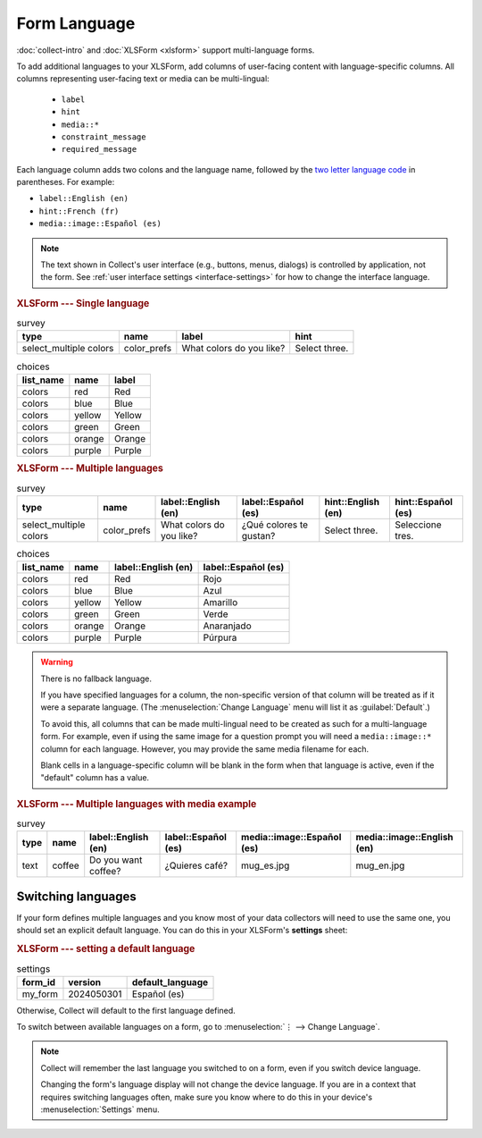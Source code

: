 Form Language
===================

:doc:`collect-intro` and :doc:`XLSForm <xlsform>` support multi-language forms.

To add additional languages to your XLSForm,
add columns of user-facing content with language-specific columns. All columns representing user-facing text or media can be multi-lingual:

 - ``label``
 - ``hint``
 - ``media::*``
 - ``constraint_message``
 - ``required_message``

Each language column adds two colons and the language name,
followed by the `two letter language code <http://www.iana.org/assignments/language-subtag-registry/language-subtag-registry>`_ in parentheses. For example:

- ``label::English (en)``
- ``hint::French (fr)``
- ``media::image::Español (es)``

.. note::

  The text shown in Collect's user interface (e.g., buttons, menus, dialogs)
  is controlled by application, not the form. See :ref:`user interface settings <interface-settings>` for how to change the interface language.

.. rubric:: XLSForm --- Single language

.. csv-table:: survey
  :header: type, name, label, hint

  select_multiple colors, color_prefs, What colors do you like?, Select three.

.. csv-table:: choices
  :header: list_name, name, label

  colors, red, Red
  colors, blue, Blue
  colors, yellow, Yellow
  colors, green, Green
  colors, orange, Orange
  colors, purple, Purple

.. rubric:: XLSForm --- Multiple languages

.. csv-table:: survey
  :header: type, name, label::English (en), label::Español (es), hint::English (en), hint::Español (es)

  select_multiple colors, color_prefs, What colors do you like?, ¿Qué colores te gustan?, Select three., Seleccione tres.

.. csv-table:: choices
  :header: list_name, name, label::English (en), label::Español (es)

  colors, red, Red, Rojo
  colors, blue, Blue, Azul
  colors, yellow, Yellow, Amarillo
  colors, green, Green, Verde
  colors, orange, Orange, Anaranjado
  colors, purple, Purple, Púrpura


.. image:: /img/form-language/colors-english.*
  :alt: A multi-select widget in Collect. The label is "What colors do you like?" The hint text is "Select three." The choices are: Red, Blue, Yellow, Green, Orange, and Purple.
  :class: device-screen-vertical

.. image:: /img/form-language/colors-spanish.*
  :alt: A multi-select widget in Collect. The label is "¿Qué colores te gustan?" The hint text is "Seleccione tres." The choices are Rojo, Azul, Amarillo, Verde, Anaranjado, and Púrpura.
  :class: device-screen-vertical



.. warning::

  There is no fallback language.

  If you have specified languages for a column,
  the non-specific version of that column
  will be treated as if it were a separate language.
  (The :menuselection:`Change Language` menu will list it as :guilabel:`Default`.)

  To avoid this, all columns that can be made multi-lingual need to be created
  as such for a multi-language form. For example, even if using the same image
  for a question prompt you will need a ``media::image::*`` column for each
  language. However, you may provide the same media filename for each.

  Blank cells in a language-specific column
  will be blank in the form when that language is active,
  even if the "default" column has a value.

.. rubric:: XLSForm --- Multiple languages with media example

.. csv-table:: survey
  :header: type, name, label::English (en), label::Español (es), media::image::Español (es), media::image::English (en)

  text, coffee, Do you want coffee?, ¿Quieres café?, mug_es.jpg, mug_en.jpg


.. _switching-languages:

Switching languages
---------------------

If your form defines multiple languages and you know most of your data collectors will need to use the same one, you should set an explicit default language. You can do this in your XLSForm's **settings** sheet:

.. rubric:: XLSForm --- setting a default language

.. csv-table:: settings
  :header: form_id, version, default_language

  my_form, 2024050301, Español (es)

Otherwise, Collect will default to the first language defined.

To switch between available languages on a form,
go to :menuselection:`⋮ --> Change Language`.

.. video:: /vid/form-language/language-switch.mp4

.. note::

  Collect will remember the last language
  you switched to on a form,
  even if you switch device language.

  Changing the form's language display
  will not change the device language.
  If you are in a context that requires switching languages often,
  make sure you know where to do this in your device's
  :menuselection:`Settings` menu.


